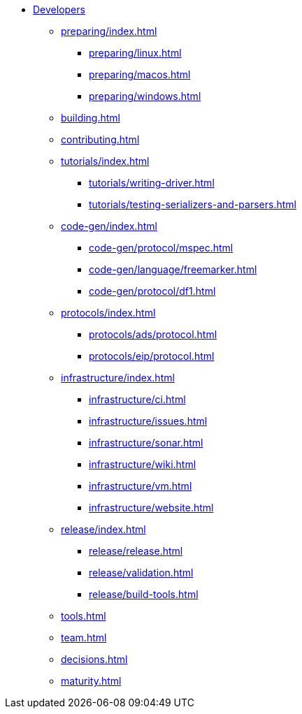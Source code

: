 * xref:index.adoc[Developers]

** xref:preparing/index.adoc[]
*** xref:preparing/linux.adoc[]
*** xref:preparing/macos.adoc[]
*** xref:preparing/windows.adoc[]

** xref:building.adoc[]

** xref:contributing.adoc[]

** xref:tutorials/index.adoc[]
*** xref:tutorials/writing-driver.adoc[]
*** xref:tutorials/testing-serializers-and-parsers.adoc[]

** xref:code-gen/index.adoc[]
*** xref:code-gen/protocol/mspec.adoc[]
*** xref:code-gen/language/freemarker.adoc[]
*** xref:code-gen/protocol/df1.adoc[]

** xref:protocols/index.adoc[]
*** xref:protocols/ads/protocol.adoc[]
*** xref:protocols/eip/protocol.adoc[]

** xref:infrastructure/index.adoc[]
*** xref:infrastructure/ci.adoc[]
*** xref:infrastructure/issues.adoc[]
*** xref:infrastructure/sonar.adoc[]
*** xref:infrastructure/wiki.adoc[]
*** xref:infrastructure/vm.adoc[]
*** xref:infrastructure/website.adoc[]

** xref:release/index.adoc[]
*** xref:release/release.adoc[]
*** xref:release/validation.adoc[]
*** xref:release/build-tools.adoc[]

** xref:tools.adoc[]
** xref:team.adoc[]
** xref:decisions.adoc[]
** xref:maturity.adoc[]